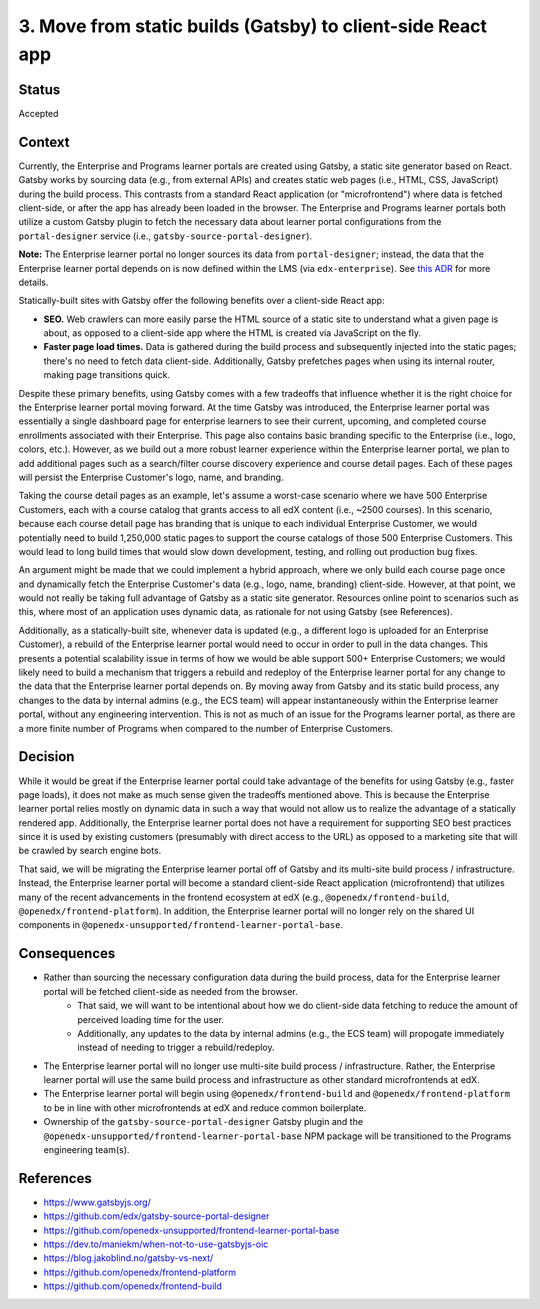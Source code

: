============================================================
3. Move from static builds (Gatsby) to client-side React app
============================================================

******
Status
******

Accepted

*******
Context
*******

Currently, the Enterprise and Programs learner portals are created using Gatsby, a static site generator based on React. Gatsby works by sourcing data (e.g., from external APIs) and creates static web pages (i.e., HTML, CSS, JavaScript) during the build process. This contrasts from a standard React application (or "microfrontend") where data is fetched client-side, or after the app has already been loaded in the browser. The Enterprise and Programs learner portals both utilize a custom Gatsby plugin to fetch the necessary data about learner portal configurations from the ``portal-designer`` service (i.e., ``gatsby-source-portal-designer``).

**Note:** The Enterprise learner portal no longer sources its data from ``portal-designer``; instead, the data that the Enterprise learner portal depends on is now defined within the LMS (via ``edx-enterprise``). See `this ADR <0002-no-longer-rely-on-portal-designer.rst>`_ for more details.

Statically-built sites with Gatsby offer the following benefits over a client-side React app:

* **SEO.** Web crawlers can more easily parse the HTML source of a static site to understand what a given page is about, as opposed to a client-side app where the HTML is created via JavaScript on the fly.
* **Faster page load times.** Data is gathered during the build process and subsequently injected into the static pages; there's no need to fetch data client-side. Additionally, Gatsby prefetches pages when using its internal router, making page transitions quick.

Despite these primary benefits, using Gatsby comes with a few tradeoffs that influence whether it is the right choice for the Enterprise learner portal moving forward. At the time Gatsby was introduced, the Enterprise learner portal was essentially a single dashboard page for enterprise learners to see their current, upcoming, and completed course enrollments associated with their Enterprise. This page also contains basic branding specific to the Enterprise (i.e., logo, colors, etc.). However, as we build out a more robust learner experience within the Enterprise learner portal, we plan to add additional pages such as a search/filter course discovery experience and course detail pages. Each of these pages will persist the Enterprise Customer's logo, name, and branding.

Taking the course detail pages as an example, let's assume a worst-case scenario where we have 500 Enterprise Customers, each with a course catalog that grants access to all edX content (i.e., ~2500 courses). In this scenario, because each course detail page has branding that is unique to each individual Enterprise Customer, we would potentially need to build 1,250,000 static pages to support the course catalogs of those 500 Enterprise Customers. This would lead to long build times that would slow down development, testing, and rolling out production bug fixes.

An argument might be made that we could implement a hybrid approach, where we only build each course page once and dynamically fetch the Enterprise Customer's data (e.g., logo, name, branding) client-side. However, at that point, we would not really be taking full advantage of Gatsby as a static site generator. Resources online point to scenarios such as this, where most of an application uses dynamic data, as rationale for not using Gatsby (see References).

Additionally, as a statically-built site, whenever data is updated (e.g., a different logo is uploaded for an Enterprise Customer), a rebuild of the Enterprise learner portal would need to occur in order to pull in the data changes. This presents a potential scalability issue in terms of how we would be able support 500+ Enterprise Customers; we would likely need to build a mechanism that triggers a rebuild and redeploy of the Enterprise learner portal for any change to the data that the Enterprise learner portal depends on. By moving away from Gatsby and its static build process, any changes to the data by internal admins (e.g., the ECS team) will appear instantaneously within the Enterprise learner portal, without any engineering intervention. This is not as much of an issue for the Programs learner portal, as there are a more finite number of Programs when compared to the number of Enterprise Customers.

********
Decision
********

While it would be great if the Enterprise learner portal could take advantage of the benefits for using Gatsby (e.g., faster page loads), it does not make as much sense given the tradeoffs mentioned above. This is because the Enterprise learner portal relies mostly on dynamic data in such a way that would not allow us to realize the advantage of a statically rendered app. Additionally, the Enterprise learner portal does not have a requirement for supporting SEO best practices since it is used by existing customers (presumably with direct access to the URL) as opposed to a marketing site that will be crawled by search engine bots.

That said, we will be migrating the Enterprise learner portal off of Gatsby and its multi-site build process / infrastructure. Instead, the Enterprise learner portal will become a standard client-side React application (microfrontend) that utilizes many of the recent advancements in the frontend ecosystem at edX (e.g., ``@openedx/frontend-build``, ``@openedx/frontend-platform``). In addition, the Enterprise learner portal will no longer rely on the shared UI components in ``@openedx-unsupported/frontend-learner-portal-base``.

************
Consequences
************

* Rather than sourcing the necessary configuration data during the build process, data for the Enterprise learner portal will be fetched client-side as needed from the browser.
    * That said, we will want to be intentional about how we do client-side data fetching to reduce the amount of perceived loading time for the user.
    * Additionally, any updates to the data by internal admins (e.g., the ECS team) will propogate immediately instead of needing to trigger a rebuild/redeploy.
* The Enterprise learner portal will no longer use multi-site build process / infrastructure. Rather, the Enterprise learner portal will use the same build process and infrastructure as other standard microfrontends at edX.
* The Enterprise learner portal will begin using ``@openedx/frontend-build`` and ``@openedx/frontend-platform`` to be in line with other microfrontends at edX and reduce common boilerplate.
* Ownership of the ``gatsby-source-portal-designer`` Gatsby plugin and the ``@openedx-unsupported/frontend-learner-portal-base`` NPM package will be transitioned to the Programs engineering team(s).

**********
References
**********

* https://www.gatsbyjs.org/
* https://github.com/edx/gatsby-source-portal-designer
* https://github.com/openedx-unsupported/frontend-learner-portal-base
* https://dev.to/maniekm/when-not-to-use-gatsbyjs-oic
* https://blog.jakoblind.no/gatsby-vs-next/
* https://github.com/openedx/frontend-platform
* https://github.com/openedx/frontend-build
